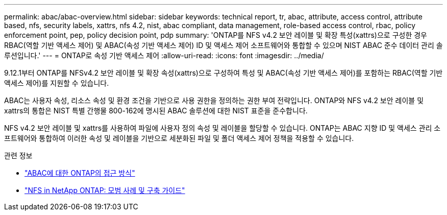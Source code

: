 ---
permalink: abac/abac-overview.html 
sidebar: sidebar 
keywords: technical report, tr, abac, attribute, access control, attribute based, nfs, security labels, xattrs, nfs 4.2, nist, abac compliant, data management, role-based access control, rbac, policy enforcement point, pep, policy decision point, pdp 
summary: 'ONTAP를 NFS v4.2 보안 레이블 및 확장 특성(xattrs)으로 구성한 경우 RBAC(역할 기반 액세스 제어) 및 ABAC(속성 기반 액세스 제어) ID 및 액세스 제어 소프트웨어와 통합할 수 있으며 NIST ABAC 준수 데이터 관리 솔루션입니다.' 
---
= ONTAP로 속성 기반 액세스 제어
:allow-uri-read: 
:icons: font
:imagesdir: ../media/


[role="lead"]
9.12.1부터 ONTAP를 NFSv4.2 보안 레이블 및 확장 속성(xattrs)으로 구성하여 특성 및 ABAC(속성 기반 액세스 제어)를 포함하는 RBAC(역할 기반 액세스 제어)를 지원할 수 있습니다.

ABAC는 사용자 속성, 리소스 속성 및 환경 조건을 기반으로 사용 권한을 정의하는 권한 부여 전략입니다. ONTAP와 NFS v4.2 보안 레이블 및 xattrs의 통합은 NIST 특별 간행물 800-162에 명시된 ABAC 솔루션에 대한 NIST 표준을 준수합니다.

NFS v4.2 보안 레이블 및 xattrs를 사용하여 파일에 사용자 정의 속성 및 레이블을 할당할 수 있습니다. ONTAP는 ABAC 지향 ID 및 액세스 관리 소프트웨어와 통합하여 이러한 속성 및 레이블을 기반으로 세분화된 파일 및 폴더 액세스 제어 정책을 적용할 수 있습니다.

.관련 정보
* link:../abac/abac-approaches.html["ABAC에 대한 ONTAP의 접근 방식"]
* link:https://www.netapp.com/media/10720-tr-4067.pdf["NFS in NetApp ONTAP: 모범 사례 및 구축 가이드"^]

